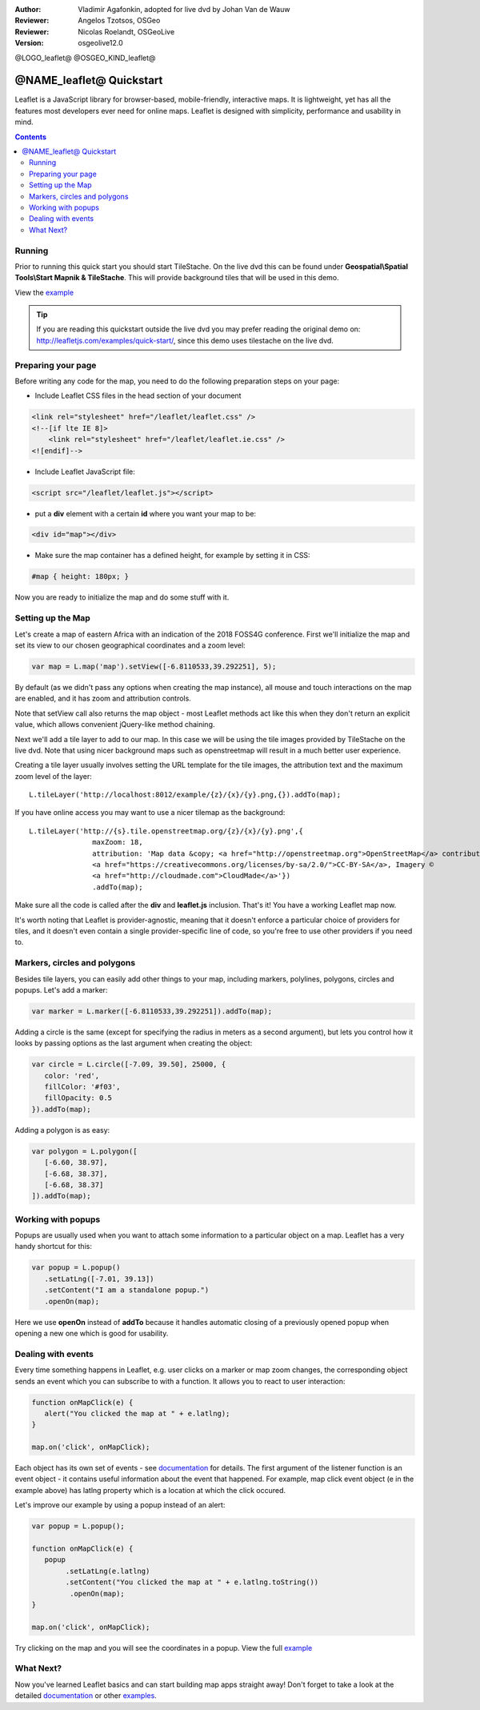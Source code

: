 :Author: Vladimir Agafonkin, adopted for live dvd by Johan Van de Wauw
:Reviewer: Angelos Tzotsos, OSGeo
:Reviewer: Nicolas Roelandt, OSGeoLive
:Version: osgeolive12.0

@LOGO_leaflet@
@OSGEO_KIND_leaflet@

********************************************************************************
@NAME_leaflet@ Quickstart
********************************************************************************

Leaflet is a JavaScript library for browser-based, mobile-friendly, interactive maps.  It is lightweight, yet has all the features most developers ever need for online maps. Leaflet is designed with simplicity, performance and usability in mind.

.. contents:: Contents

Running
================================================================================

Prior to running this quick start you should start TileStache. On the live dvd this can be found under **Geospatial\\Spatial Tools\\Start Mapnik & TileStache**.
This will provide background tiles that will be used in this demo. 

View the example_

.. tip :: If you are reading this quickstart outside the live dvd you may prefer reading the original demo on: http://leafletjs.com/examples/quick-start/, since this demo uses tilestache on the live dvd.

Preparing your page
===================
Before writing any code for the map, you need to do the following preparation steps on your page:

* Include Leaflet CSS files in the head section of your document

.. code-block:: html

 <link rel="stylesheet" href="/leaflet/leaflet.css" />
 <!--[if lte IE 8]>
     <link rel="stylesheet" href="/leaflet/leaflet.ie.css" />
 <![endif]-->

* Include Leaflet JavaScript file:

.. code-block:: html

 <script src="/leaflet/leaflet.js"></script>

* put a **div** element with a certain **id** where you want your map to be:

.. code-block:: html

 <div id="map"></div>

* Make sure the map container has a defined height, for example by setting it in CSS:

.. code-block:: css

 #map { height: 180px; }

Now you are ready to initialize the map and do some stuff with it.

Setting up the Map
================================================================================
Let's create a map of eastern Africa with an indication of the 2018 FOSS4G conference. First we'll initialize the map and set its view to our chosen geographical coordinates and a zoom level:

.. code-block:: javascript 

 var map = L.map('map').setView([-6.8110533,39.292251], 5);

By default (as we didn't pass any options when creating the map instance), all mouse and touch interactions on the map are enabled, and it has zoom and attribution controls.

Note that setView call also returns the map object - most Leaflet methods act like this when they don't return an explicit value, which allows convenient jQuery-like method chaining.

Next we'll add a tile layer to add to our map.
In this case we will be using the tile images provided by TileStache on the live dvd. Note that using nicer background maps such as openstreetmap will result in a much better user experience.

Creating a tile layer usually involves setting the URL template for the tile images, the attribution text and the maximum zoom level of the layer:

::

 L.tileLayer('http://localhost:8012/example/{z}/{x}/{y}.png,{}).addTo(map);

If you have online access you may want to use a nicer tilemap as the background:

::

 L.tileLayer('http://{s}.tile.openstreetmap.org/{z}/{x}/{y}.png',{ 
 		maxZoom: 18,
                attribution: 'Map data &copy; <a href="http://openstreetmap.org">OpenStreetMap</a> contributors,
		<a href="https://creativecommons.org/licenses/by-sa/2.0/">CC-BY-SA</a>, Imagery © 
		<a href="http://cloudmade.com">CloudMade</a>'})
		.addTo(map);

Make sure all the code is called after the **div** and **leaflet.js** inclusion. That's it! You have a working Leaflet map now.

It's worth noting that Leaflet is provider-agnostic, meaning that it doesn't enforce a particular choice of providers for tiles, and it doesn't even contain a single provider-specific line of code, so you're free to use other providers if you need to.

Markers, circles and polygons
================================================================================

Besides tile layers, you can easily add other things to your map, including markers, polylines, polygons, circles and popups.
Let's add a marker:

.. code-block:: javascript 

 var marker = L.marker([-6.8110533,39.292251]).addTo(map);

Adding a circle is the same (except for specifying the radius in meters as a second argument), but lets you control how it looks by passing options as the last argument when creating the object:

.. code-block:: javascript

 var circle = L.circle([-7.09, 39.50], 25000, {
    color: 'red',
    fillColor: '#f03',
    fillOpacity: 0.5
 }).addTo(map);

Adding a polygon is as easy:

.. code-block:: javascript

 var polygon = L.polygon([
    [-6.60, 38.97],
    [-6.68, 38.37],
    [-6.68, 38.37]
 ]).addTo(map);


Working with popups
===================

Popups are usually used when you want to attach some information to a particular object on a map. Leaflet has a very handy shortcut for this:

.. code-block:: javascript 

 var popup = L.popup()
    .setLatLng([-7.01, 39.13])
    .setContent("I am a standalone popup.")
    .openOn(map);

Here we use **openOn** instead of **addTo** because it handles automatic closing of a previously opened popup when opening a new one which is good for usability.

Dealing with events
===================

Every time something happens in Leaflet, e.g. user clicks on a marker or map zoom changes, the corresponding object sends an event which you can subscribe to with a function. It allows you to react to user interaction:

.. code-block:: javascript

 function onMapClick(e) {
    alert("You clicked the map at " + e.latlng);
 }
 
 map.on('click', onMapClick);

Each object has its own set of events - see documentation_ for details. The first argument of the listener function is an event object - it contains useful information about the event that happened. For example, map click event object (e in the example above) has latlng property which is a location at which the click occured.

Let's improve our example by using a popup instead of an alert:

.. code-block:: javascript

 var popup = L.popup();

 function onMapClick(e) {
    popup
         .setLatLng(e.latlng)
         .setContent("You clicked the map at " + e.latlng.toString())
          .openOn(map);
 } 
 
 map.on('click', onMapClick);

Try clicking on the map and you will see the coordinates in a popup. View the full example_

What Next?
================================================================================

Now you've learned Leaflet basics and can start building map apps straight away! Don't forget to take a look at the detailed documentation_ or other examples_.


.. _documentation: http://leafletjs.com/reference.html
.. _example: http://localhost/leaflet-demo.html
.. _examples: http://leafletjs.com/examples.html
